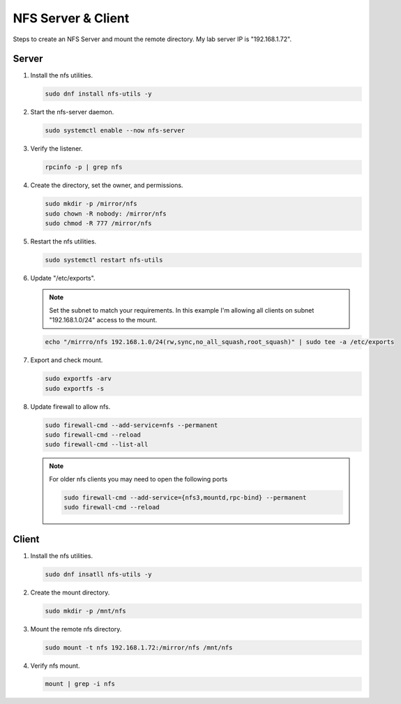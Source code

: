 NFS Server & Client
===================

Steps to create an NFS Server and mount the remote directory. My lab server IP
is "192.168.1.72".

Server
------

#. Install the nfs utilities.

   .. code-block:: bash

      sudo dnf install nfs-utils -y

#. Start the nfs-server daemon.

   .. code-block:: bash

      sudo systemctl enable --now nfs-server

#. Verify the listener.

   .. code-block:: bash

      rpcinfo -p | grep nfs

#. Create the directory, set the owner, and permissions.

   .. code-block:: bash

      sudo mkdir -p /mirror/nfs
      sudo chown -R nobody: /mirror/nfs
      sudo chmod -R 777 /mirror/nfs

#. Restart the nfs utilities.

   .. code-block:: bash

      sudo systemctl restart nfs-utils

#. Update "/etc/exports".

   .. note:: Set the subnet to match your requirements. In this example I'm
      allowing all clients on subnet "192.168.1.0/24" access to the mount.

   .. code-block:: bash

      echo "/mirrro/nfs 192.168.1.0/24(rw,sync,no_all_squash,root_squash)" | sudo tee -a /etc/exports

#. Export and check mount.

   .. code-block:: bash

      sudo exportfs -arv
      sudo exportfs -s

#. Update firewall to allow nfs.

   .. code-block:: bash

      sudo firewall-cmd --add-service=nfs --permanent
      sudo firewall-cmd --reload
      sudo firewall-cmd --list-all

   .. note:: For older nfs clients you may need to open the following ports

      .. code-block:: bash

         sudo firewall-cmd --add-service={nfs3,mountd,rpc-bind} --permanent
         sudo firewall-cmd --reload

Client
------

#. Install the nfs utilities.

   .. code-block:: bash

      sudo dnf insatll nfs-utils -y

#. Create the mount directory.

   .. code-block:: bash

      sudo mkdir -p /mnt/nfs

#. Mount the remote nfs directory.

   .. code-block:: bash

      sudo mount -t nfs 192.168.1.72:/mirror/nfs /mnt/nfs

#. Verify nfs mount.

   .. code-block:: bash

      mount | grep -i nfs
